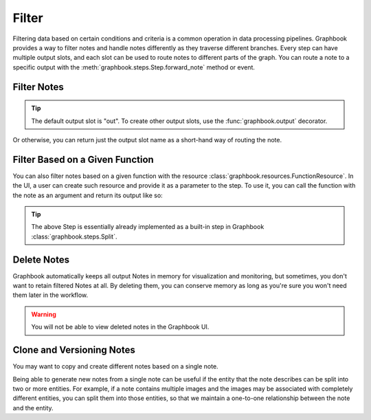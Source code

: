.. meta::
    :description: How to filter data with Graphbook. Learn how we can filter notes and handle notes differently as they traverse different branches.
    :twitter:description: How to filter data with Graphbook. Learn how we can filter notes and handle notes differently as they traverse different branches.

.. _Filter:

Filter
######

Filtering data based on certain conditions and criteria is a common operation in data processing pipelines.
Graphbook provides a way to filter notes and handle notes differently as they traverse different branches.
Every step can have multiple output slots, and each slot can be used to route notes to different parts of the graph.
You can route a note to a specific output with the :meth:`graphbook.steps.Step.forward_note` method or event.

Filter Notes
============

.. tip::

    The default output slot is "out". To create other output slots, use the :func:`graphbook.output` decorator.

.. tab-set::

    .. tab-item:: function (recommended)

        .. code-block:: python
            :caption: custom_nodes/filter_nodes.py

            from graphbook import step, param, output, Note

            @step("Filter", event="forward_note")
            @param("threshold", type="number", default=0.5)
            @output("good", "junk")
            def filter(ctx, note: Note):
                if note['value'] > ctx.threshold:
                    return { "good": [note] }
                return { "junk": [note] }

    .. tab-item:: class

        .. code-block:: python
            :caption: custom_nodes/filter_nodes.py

            from graphbook.steps import Step
            from graphbook import Note

            class Filter(Step):
                RequiresInput = True
                Parameters = {
                    "threshold": {
                        "type": "number",
                        "default": 0.5
                    }
                }
                Outputs = ["good", "junk"]
                Category = ""
                def __init__(self, threshold):
                    super().__init__()
                    self.threshold = threshold

                def forward_note(self, note: Note) -> str:
                    if note['value'] > ctx.threshold:
                        return { "good": [note] }
                    return { "junk": [note] }

Or otherwise, you can return just the output slot name as a short-hand way of routing the note.


.. tab-set::

    .. tab-item:: function (recommended)

        .. code-block:: python
            :caption: custom_nodes/filter_nodes.py

            ...

            def filter(ctx, note: Note):
                if note['value'] > ctx.threshold:
                    return "good"
                return "junk"
    
    .. tab-item:: class

        .. code-block:: python
            :caption: custom_nodes/filter_nodes.py

            ...

            def forward_note(self, note: Note) -> str:
                if note['value'] > self.threshold:
                    return "good"
                return "junk"

Filter Based on a Given Function
================================

You can also filter notes based on a given function with the resource :class:`graphbook.resources.FunctionResource`.
In the UI, a user can create such resource and provide it as a parameter to the step.
To use it, you can call the function with the note as an argument and return its output like so:

.. tab-set::

    .. tab-item:: function (recommended)

        .. code-block:: python
            :caption: custom_nodes/filter_nodes.py

            from graphbook import step, param, output, Note
            from graphbook.utils import transform_function_string

            @step("Filter", event="__init__")
            def setup_fn(ctx, fn: str):
                ctx.fn = transform_function_string(ctx.fn)

            @step("Filter", event="forward_note")
            @param("fn", type="resource")
            @output("TRUE", "FALSE")
            def filter(ctx, note: Note):
                split_result = ctx.fn(note=note)
                if split_result:
                    return "TRUE"
                return "FALSE"

    .. tab-item:: class

        .. code-block:: python
            :caption: custom_nodes/filter_nodes.py

            from graphbook.steps import Step
            from graphbook import Note
            from graphbook.utils import transform_function_string

            class Filter(Step):
                RequiresInput = True
                Parameters = {"fn": {"type": "resource"}}
                Outputs = ["TRUE", "FALSE"]
                Category = ""

                def __init__(self, fn):
                    super().__init__()
                    self.fn = transform_function_string(fn)

                def forward_note(self, note) -> str:
                    split_result = self.fn(note=note)
                    if split_result:
                        return "TRUE"
                    return "FALSE"

.. tip::

    The above Step is essentially already implemented as a built-in step in Graphbook :class:`graphbook.steps.Split`.

Delete Notes
============

Graphbook automatically keeps all output Notes in memory for visualization and monitoring, but sometimes, you don't want to retain filtered Notes at all.
By deleting them, you can conserve memory as long as you're sure you won't need them later in the workflow.

.. warning::

    You will not be able to view deleted notes in the Graphbook UI.

.. tab-set::

    .. tab-item:: function (recommended)

        .. code-block:: python
            :caption: custom_nodes/filter_nodes.py

            ...

            def filter(ctx, note: Note):
                if note['value'] > ctx.threshold:
                    return "good"
                return {} # Delete the note
    
    .. tab-item:: class

        .. code-block:: python
            :caption: custom_nodes/filter_nodes.py

            ...

            def forward_note(self, note: Note) -> str:
                if note['value'] > self.threshold:
                    return "good"
               return {} # Delete the note

Clone and Versioning Notes
==========================

You may want to copy and create different notes based on a single note.

.. tab-set::

    .. tab-item:: function (recommended)

        .. code-block:: python
            :caption: custom_nodes/clone_nodes.py

            from graphbook import step, param, output, Note
            import copy

            @step("Duplicate", event="forward_note")
            def filter(ctx, note: Note):
                note_v1 = copy.deepcopy(note)
                note_v1['version'] = 1
                note_v2 = copy.deepcopy(note)
                note_v2['version'] = 2

                return { "out": [note_v1, note_v2] }

    .. tab-item:: class

        .. code-block:: python
            :caption: custom_nodes/filter_nodes.py

            from graphbook.steps import Step
            from graphbook import Note
            import copy

            class Duplicate(Step):
                RequiresInput = True
                Parameters = {}
                Outputs = ["out"]
                Category = ""
                def __init__(self):
                    super().__init__()

                def forward_note(self, note: Note) -> str:
                    note_v1 = copy.deepcopy(note)
                    note_v1['version'] = 1
                    note_v2 = copy.deepcopy(note)
                    note_v2['version'] = 2

                    return { "out": [note_v1, note_v2] }

Being able to generate new notes from a single note can be useful if the entity that the note describes can be split into two or more entities.
For example, if a note contains multiple images and the images may be associated with completely different entities, you can split them into those entities, so that we maintain a one-to-one relationship between the note and the entity.

.. tab-set::

    .. tab-item:: function (recommended)

        .. code-block:: python
            :caption: custom_nodes/filter_nodes.py

            from graphbook import step, param, output, Note
            import copy

            @step("FixImages", event="forward_note")
            @output("dog", "cat")
            def filter(ctx, note: Note):
                dog_images = []
                cat_images = []
                for image in note['images']:
                    if image['prediction'] == 'dog':
                        dog_images.append(image)
                    else:
                        cat_images.append(image)

                outputs = {}
                if len(dog_images) > 0:
                    note_dog = copy.deepcopy(note)
                    note_dog['images'] = dog_images
                    outputs["dog"] = [note_dog]
                if len(cat_images) > 0:
                    note_cat = copy.deepcopy(note)
                    note_cat['images'] = cat_images
                    outputs["cat"] = [note_cat]

                return outputs

    .. tab-item:: class

        .. code-block:: python
            :caption: custom_nodes/filter_nodes.py

            from graphbook.steps import Step
            from graphbook import Note

            class FixImages(Step):
                RequiresInput = True
                Parameters = {
                }
                Outputs = ["dog", "cat"]
                Category = ""
                def __init__(self):
                    super().__init__()

                def forward_note(self, note: Note) -> str:
                    dog_images = []
                    cat_images = []
                    for image in note['images']:
                        if image['prediction'] == 'dog':
                            dog_images.append(image)
                        else:
                            cat_images.append(image)

                    outputs = {}
                    if len(dog_images) > 0:
                        note_dog = copy.deepcopy(note)
                        note_dog['images'] = dog_images
                        outputs["dog"] = [note_dog]
                    if len(cat_images) > 0:
                        note_cat = copy.deepcopy(note)
                        note_cat['images'] = cat_images
                        outputs["cat"] = [note_cat]

                    return outputs

